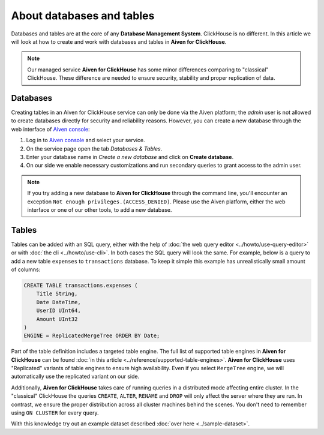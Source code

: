 About databases and tables
==========================

Databases and tables are at the core of any **Database Management System**. ClickHouse is no different. In this article we will look at how to create and work with databases and tables in **Aiven for ClickHouse**.

.. note::

    Our managed service **Aiven for ClickHouse** has some minor differences comparing to "classical" ClickHouse. These difference are needed to ensure security, stability and proper replication of data.

Databases
---------

Creating tables in an Aiven for ClickHouse service can only be done via the Aiven platform; the `admin` user is not allowed to create databases directly for security and reliability reasons. However, you can create a new database through the web interface of `Aiven console <https://console.aiven.io/>`_:

#. Log in to `Aiven console <https://console.aiven.io/>`_ and select your service.
#. On the service page open the tab *Databases & Tables*.
#. Enter your database name in *Create a new database* and click on **Create database**.
#. On our side we enable necessary customizations and run secondary queries to grant access to the admin user.

.. note::

    If you try adding a new database to **Aiven for ClickHouse** through the command line, you'll encounter an exception ``Not enough privileges.(ACCESS_DENIED)``. Please use the Aiven platform, either the web interface or one of our other tools, to add a new database.

Tables
------

Tables can be added with an SQL query, either with the help of :doc:`the web query editor <../howto/use-query-editor>` or with :doc:`the cli <../howto/use-cli>`. In both cases the SQL query will look the same. For example, below is a query to add a new table ``expenses`` to ``transactions`` database. To keep it simple this example has unrealistically small amount of columns:

.. code:: sql

        CREATE TABLE transactions.expenses (
            Title String,
            Date DateTime,
            UserID UInt64,
            Amount UInt32
        )
        ENGINE = ReplicatedMergeTree ORDER BY Date;

Part of the table definition includes a targeted table engine. The full list of supported table engines in **Aiven for ClickHouse** can be found :doc:`in this article <../reference/supported-table-engines>`. **Aiven for ClickHouse** uses "Replicated" variants of table engines to ensure high availability. Even if you select ``MergeTree`` engine, we will automatically use the replicated variant on our side.

Additionally, **Aiven for ClickHouse** takes care of running queries in a distributed mode affecting entire cluster. In the "classical" ClickHouse the queries ``CREATE``, ``ALTER``, ``RENAME`` and ``DROP`` will only affect the server where they are run. In contrast, we ensure the proper distribution across all cluster machines behind the scenes. You don't need to remember using ``ON CLUSTER`` for every query.

With this knowledge try out an example dataset described :doc:`over here <../sample-dataset>`.

